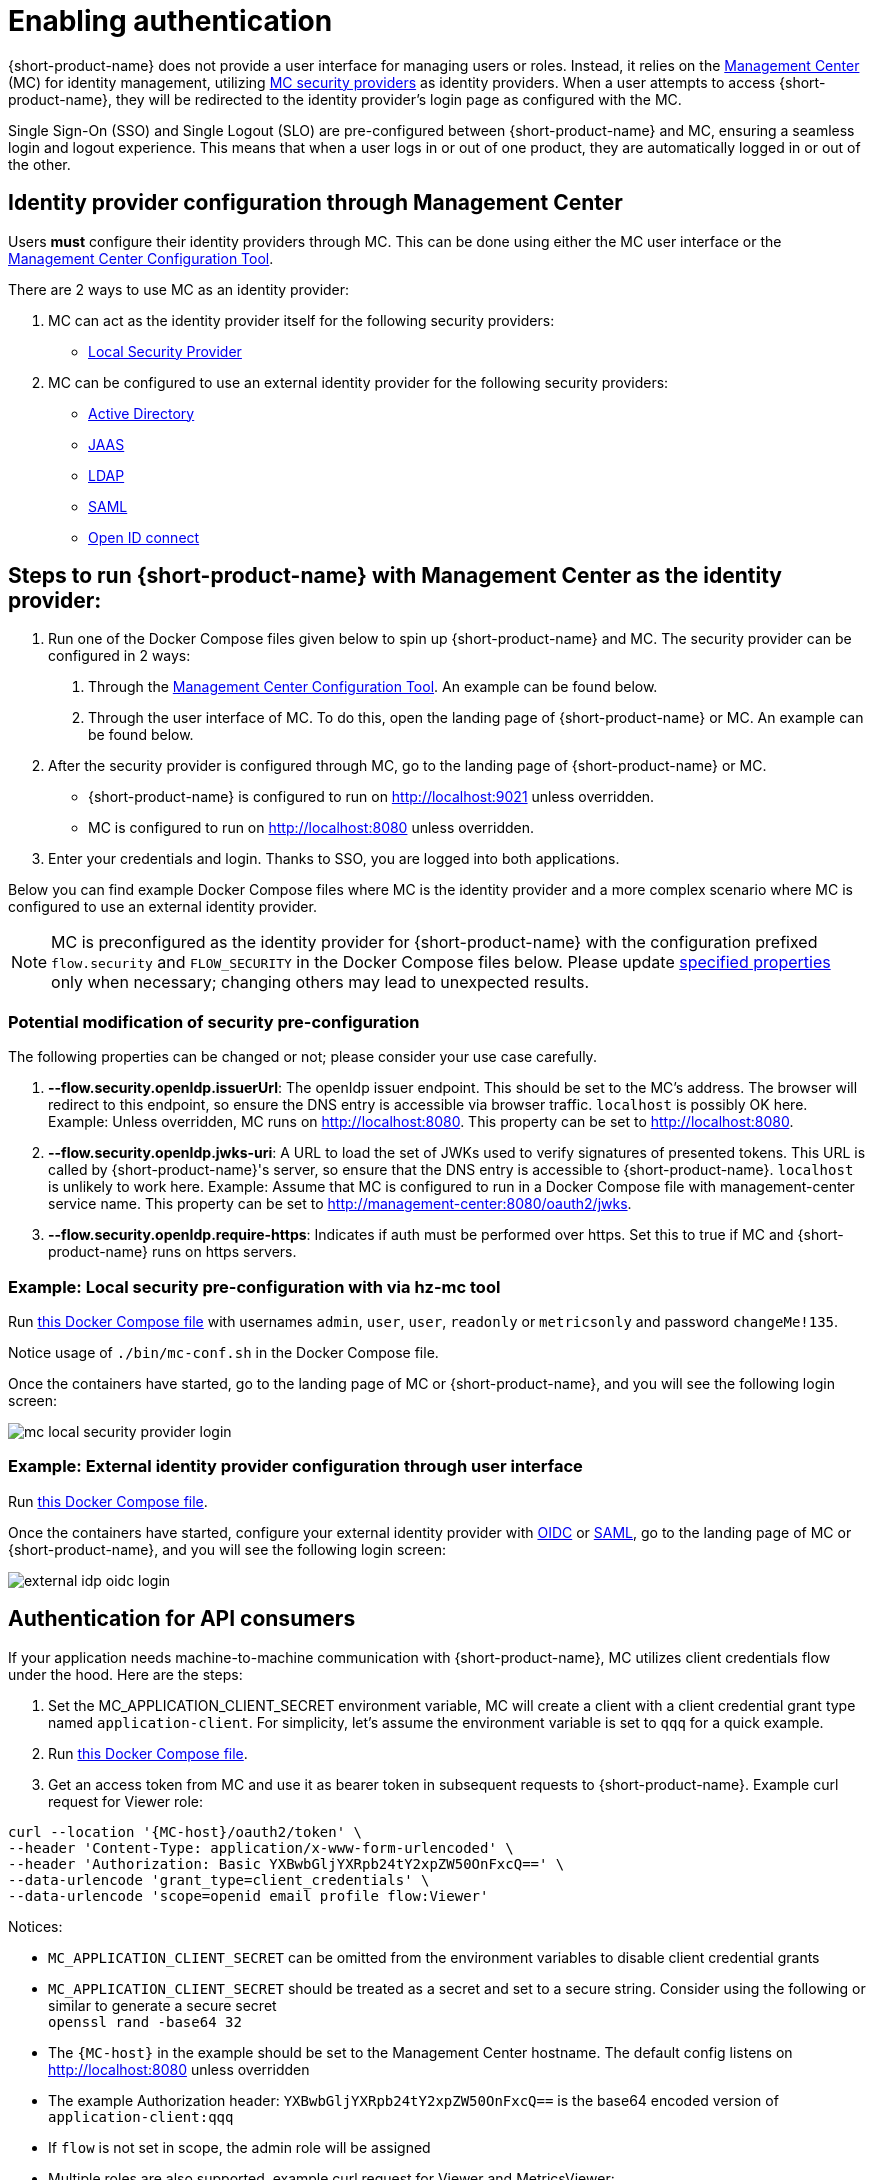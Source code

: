 = Enabling authentication
:description: Configuring {short-product-name} to require authentication through Management Center

{short-product-name} does not provide a user interface for managing users or roles. Instead, it relies on the https://docs.hazelcast.com/management-center/5.5[Management Center] (MC) for identity management, utilizing https://docs.hazelcast.com/management-center/5.5/deploy-manage/security-providers[MC security providers] as identity providers. When a user attempts to access {short-product-name}, they will be redirected to the identity provider's login page as configured with the MC.

Single Sign-On (SSO) and Single Logout (SLO) are pre-configured between {short-product-name} and MC, ensuring a seamless login and logout experience. This means that when a user logs in or out of one product, they are automatically logged in or out of the other.

== Identity provider configuration through Management Center
Users *must* configure their identity providers through MC. This can be done using either the MC user interface or the https://docs.hazelcast.com/management-center/5.5/deploy-manage/mc-conf[Management Center Configuration Tool].

There are 2 ways to use MC as an identity provider:

. MC can act as the identity provider itself for the following security providers:
  * https://docs.hazelcast.com/management-center/5.5/deploy-manage/local-security-provider[Local Security Provider]
. MC can be configured to use an external identity provider for the following security providers:
  * https://docs.hazelcast.com/management-center/5.5/deploy-manage/active-directory[Active Directory]
  * https://docs.hazelcast.com/management-center/5.5/deploy-manage/jaas[JAAS]
  * https://docs.hazelcast.com/management-center/5.5/deploy-manage/ldap[LDAP]
  * https://docs.hazelcast.com/management-center/5.5/deploy-manage/saml[SAML]
  * https://docs.hazelcast.com/management-center/5.5/deploy-manage/openid[Open ID connect]

== Steps to run {short-product-name} with Management Center as the identity provider:

. Run one of the Docker Compose files given below to spin up {short-product-name} and MC. The security provider can be configured in 2 ways:
  a. Through the https://docs.hazelcast.com/management-center/5.5/deploy-manage/mc-conf[Management Center Configuration Tool]. An example can be found below.
  b. Through the user interface of MC. To do this, open the landing page of {short-product-name} or MC. An example can be found below.
. After the security provider is configured through MC, go to the landing page of {short-product-name} or MC.
  * {short-product-name} is configured to run on http://localhost:9021 unless overridden.
  * MC is configured to run on http://localhost:8080 unless overridden.
. Enter your credentials and login. Thanks to SSO, you are logged into both applications.

////
Internal notes to Hazelcast employees:

Flow is distributed to customers with MC pre-configured as the single source of authentication. For Flow-MC Single-Sign-On integration, Open ID connect authentication service is used via authorization code flow with PKCE pattern. Flow’s security configuration will not be disclosed to customers to prevent potential misuse.

Here is an example Docker Compose file for security pre-configuration of Flow with MC:

environment:
    FLOW_SECURITY_OPENIDP_SCOPE: "openid email profile"
    OPTIONS: >-
#       To enable OpenID Connect authentication. Defaults to false.
        --flow.security.openIdp.enabled=true

#       The openIdp issuer endpoint. The browser will redirect to this endpoint, so ensure the DNS entry is accessible via browser traffic. localhost is possibly OK here.
        --flow.security.openIdp.issuerUrl=http://localhost:8080

#       The client ID to present to OpenID server.
        --flow.security.openIdp.clientId=flow-client

#       A URL to load the set of JWKs used to verify signatures of presented tokens. This URL is called by Flow's server, so ensure that the DNS entry is accessible to Flow. localhost is unlikely to work here.
        --flow.security.openIdp.jwks-uri=http://host.docker.internal:8080/oauth2/jwks
Note: host.docker.internal only works on linux based machines. If MC is configured to run in a Docker Compose file with management-center service name, this property can be set to http://management-center:8080/oauth2/jwks.

#       Indicates if auth must be performed over https. Defaults to true.
        --flow.security.openIdp.require-https=false

#       To configure Flow to read the roles from the JWT, set the path to provide a custom path.
        --flow.security.open-idp.roles.format=path

#       To configure Flow to read the roles from the JWT, set the path within the JWT for the roles.
        --flow.security.open-idp.roles.path=roles

#       When refresh tokens are disabled, Flow performs a silent refresh for OIDC implicit flow via hidden iframe. Defaults to false.
        --flow.security.open-idp.refreshTokensDisabled=true

#       Optional. A URL where authenticated users may be redirected, to manage their account
#       --flow.security.openIdp.account-management-url=http:..localhost:8080/settings

#       Optional. A URL where authenticated users may be redirected, to manage their organization. Generally, this is where roles are assigned to users
#       --flow.security.openIdp.org-management-url=http:..localhost:8080/settings

------------------------------------

The presented JWT is expected to have the following attributes:
 * sub: Required, subject - identifier for the end-user at the issuer
 * iss: Required, issuer - the OIDC provider who authenticated the user
 * One of preferred_username or first_name and last_name: Required, shorthand name by which the end-user wishes to be referred to at the RP, such as janedoe or j.doe
 * One of email or clientId: Required, something that uniquely identifies the user
 * One of picture or picture_url: Optional, the user's avatar
 * name: Optional, end-user's full name in displayable form including all name parts, possibly including titles and suffixes, ordered according to the end-user's locale and preferences

////

Below you can find example Docker Compose files where MC is the identity provider and a more complex scenario where MC is configured to use an external identity provider.

NOTE: MC is preconfigured as the identity provider for {short-product-name} with the configuration prefixed `flow.security` and `FLOW_SECURITY` in the Docker Compose files below. Please update <<modificaton-of-sec-preconfig,specified properties>> only when necessary; changing others may lead to unexpected results.

[#modificaton-of-sec-preconfig]
=== Potential modification of security pre-configuration
The following properties can be changed or not; please consider your use case carefully.

. **--flow.security.openIdp.issuerUrl**: The openIdp issuer endpoint. This should be set to the MC's address. The browser will redirect to this endpoint, so ensure the DNS entry is accessible via browser traffic. `localhost` is possibly OK here. Example: Unless overridden, MC runs on http://localhost:8080. This property can be set to http://localhost:8080.

. **--flow.security.openIdp.jwks-uri**: A URL to load the set of JWKs used to verify signatures of presented tokens. This URL is called by  {short-product-name}'s server, so ensure that the DNS entry is accessible to  {short-product-name}. `localhost` is unlikely to work here. Example: Assume that MC is configured to run in a Docker Compose file with management-center service name. This property can be set to http://management-center:8080/oauth2/jwks.

. **--flow.security.openIdp.require-https**: Indicates if auth must be performed over https. Set this to true if MC and {short-product-name} runs on https servers.

=== Example: Local security pre-configuration with via hz-mc tool
Run https://github.com/hazelcast/hazelcast-flow-docker-compose/blob/main/docker-compose-idp-local-sec-preconfigured.yml[this Docker Compose file] with usernames `admin`, `user`, `user`, `readonly` or `metricsonly` and password `changeMe!135`.

Notice usage of `./bin/mc-conf.sh` in the Docker Compose file.

Once the containers have started, go to the landing page of MC or {short-product-name}, and you will see the following login screen:

image:mc-local-security-provider-login.png[]

=== Example: External identity provider configuration through user interface
Run https://github.com/hazelcast/hazelcast-flow-docker-compose/blob/main/docker-compose-idp.yml[this Docker Compose file].

Once the containers have started, configure your external identity provider with https://docs.hazelcast.com/management-center/5.5/deploy-manage/openid[OIDC] or https://docs.hazelcast.com/management-center/5.5/deploy-manage/saml[SAML], go to the landing page of MC or {short-product-name}, and you will see the following login screen:

image:external-idp-oidc-login.png[]

== Authentication for API consumers
If your application needs machine-to-machine communication with {short-product-name}, MC utilizes client credentials flow under the hood. Here are the steps:

. Set the MC_APPLICATION_CLIENT_SECRET environment variable, MC will create a client with a client credential grant type named `application-client`. For simplicity, let's assume the environment variable is set to `qqq` for a quick example.
. Run https://github.com/hazelcast/hazelcast-flow-docker-compose/blob/main/docker-compose-idp.yml[this Docker Compose file].
. Get an access token from MC and use it as bearer token in subsequent requests to {short-product-name}. Example curl request for Viewer role:
[,curl]
----
curl --location '{MC-host}/oauth2/token' \
--header 'Content-Type: application/x-www-form-urlencoded' \
--header 'Authorization: Basic YXBwbGljYXRpb24tY2xpZW50OnFxcQ==' \
--data-urlencode 'grant_type=client_credentials' \
--data-urlencode 'scope=openid email profile flow:Viewer'
----

Notices:

* `MC_APPLICATION_CLIENT_SECRET` can be omitted from the environment variables to disable client credential grants
* `MC_APPLICATION_CLIENT_SECRET` should be treated as a secret and set to a secure string. Consider using the following or similar to generate a secure secret +
 `openssl rand -base64 32`
* The `{MC-host}` in the example should be set to the Management Center hostname. The default config listens on http://localhost:8080 unless overridden
* The example Authorization header: `YXBwbGljYXRpb24tY2xpZW50OnFxcQ==` is the base64 encoded version of `application-client:qqq`
* If `flow` is not set in scope, the admin role will be assigned
* Multiple roles are also supported, example curl request for Viewer and MetricsViewer:
[,curl]
----
curl --location '{MC-host}/oauth2/token' \
--header 'Content-Type: application/x-www-form-urlencoded' \
--header 'Authorization: Basic YXBwbGljYXRpb24tY2xpZW50OnFxcQ==' \
--data-urlencode 'grant_type=client_credentials' \
--data-urlencode 'scope=openid email profile flow:Viewer flow:MetricsViewer'
----

== See also

* xref:authorization.adoc[Role-based authorization]
